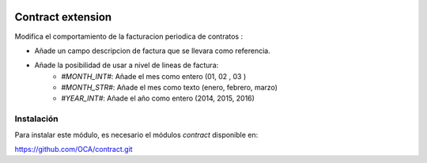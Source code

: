 .. image:: https://img.shields.io/badge/licence-AGPL--3-blue.svg
   :target: https://www.gnu.org/licenses/agpl-3.0-standalone.html
   :alt: License: AGPL-3

==================
Contract extension
==================

Modifica el comportamiento de la facturacion periodica de contratos :

* Añade un campo descripcion de factura que se llevara como referencia.

* Añade la posibilidad de usar a nivel de lineas de factura:
    * `#MONTH_INT#`: Añade el mes como entero (01, 02 , 03 )
    * `#MONTH_STR#`: Añade el mes como texto (enero, febrero, marzo)
    * `#YEAR_INT#`: Añade el año como entero (2014, 2015, 2016)


Instalación
===========

Para instalar este módulo, es necesario el módulos *contract* disponible en:

https://github.com/OCA/contract.git
